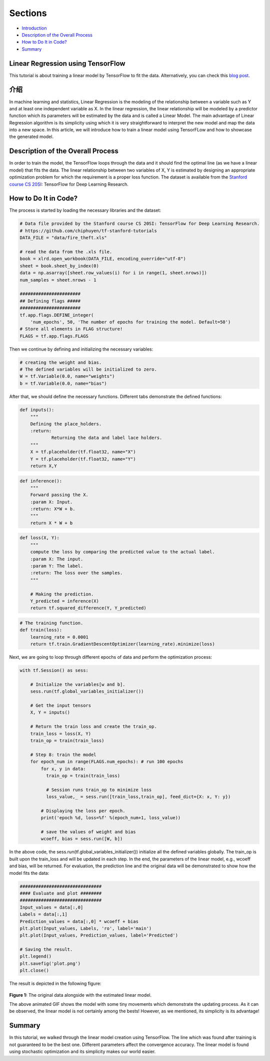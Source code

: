 
Sections
~~~~~~~~

-  `Introduction <#Introduction>`__
-  `Description of the Overall
   Process <#Description%20of%20the%20Overall%20Process>`__
-  `How to Do It in Code? <#How%20to%20Do%20It%20in%20Code?>`__
-  `Summary <#Summary>`__

Linear Regression using TensorFlow
----------------------------------

This tutorial is about training a linear model by TensorFlow to fit the
data. Alternatively, you can check this `blog post <blogpostlinearregression_>`_.

.. _blogpostlinearregression: http://www.machinelearninguru.com/deep_learning/tensorflow/machine_learning_basics/linear_regresstion/linear_regression.html



介绍
------------

In machine learning and statistics, Linear Regression is the modeling of
the relationship between a variable such as Y and at least one
independent variable as X. In the linear regression, the linear
relationship will be modeled by a predictor function which its
parameters will be estimated by the data and is called a Linear Model.
The main advantage of Linear Regression algorithm is its simplicity using
which it is very straightforward to interpret the new model and map the
data into a new space. In this article, we will introduce how to train a
linear model using TensorFLow and how to showcase the generated model.

Description of the Overall Process
----------------------------------

In order to train the model, the TensorFlow loops through the data and
it should find the optimal line (as we have a linear model) that fits
the data. The linear relationship between two variables of X, Y is
estimated by designing an appropriate optimization problem for which the requirement
is a proper loss function. The dataset is available from the
`Stanford course CS
20SI <http://web.stanford.edu/class/cs20si/index.html>`__: TensorFlow
for Deep Learning Research.

How to Do It in Code?
---------------------

The process is started by loading the necessary libraries and the
dataset:

.. code:: python


    # Data file provided by the Stanford course CS 20SI: TensorFlow for Deep Learning Research.
    # https://github.com/chiphuyen/tf-stanford-tutorials
    DATA_FILE = "data/fire_theft.xls"

    # read the data from the .xls file.
    book = xlrd.open_workbook(DATA_FILE, encoding_override="utf-8")
    sheet = book.sheet_by_index(0)
    data = np.asarray([sheet.row_values(i) for i in range(1, sheet.nrows)])
    num_samples = sheet.nrows - 1

    #######################
    ## Defining flags #####
    #######################
    tf.app.flags.DEFINE_integer(
        'num_epochs', 50, 'The number of epochs for training the model. Default=50')
    # Store all elements in FLAG structure!
    FLAGS = tf.app.flags.FLAGS

Then we continue by defining and initializing the necessary variables:

.. code:: python

    # creating the weight and bias.
    # The defined variables will be initialized to zero.
    W = tf.Variable(0.0, name="weights")
    b = tf.Variable(0.0, name="bias")

After that, we should define the necessary functions. Different tabs
demonstrate the defined functions:

.. code:: python

    def inputs():
        """
        Defining the place_holders.
        :return:
                Returning the data and label lace holders.
        """
        X = tf.placeholder(tf.float32, name="X")
        Y = tf.placeholder(tf.float32, name="Y")
        return X,Y

.. code:: python

    def inference():
        """
        Forward passing the X.
        :param X: Input.
        :return: X*W + b.
        """
        return X * W + b

.. code:: python

    def loss(X, Y):
        """
        compute the loss by comparing the predicted value to the actual label.
        :param X: The input.
        :param Y: The label.
        :return: The loss over the samples.
        """

        # Making the prediction.
        Y_predicted = inference(X)
        return tf.squared_difference(Y, Y_predicted)

.. code:: python

    # The training function.
    def train(loss):
        learning_rate = 0.0001
        return tf.train.GradientDescentOptimizer(learning_rate).minimize(loss)

Next, we are going to loop through different epochs of data and perform
the optimization process:

.. code:: python

    with tf.Session() as sess:

        # Initialize the variables[w and b].
        sess.run(tf.global_variables_initializer())

        # Get the input tensors
        X, Y = inputs()

        # Return the train loss and create the train_op.
        train_loss = loss(X, Y)
        train_op = train(train_loss)

        # Step 8: train the model
        for epoch_num in range(FLAGS.num_epochs): # run 100 epochs
            for x, y in data:
              train_op = train(train_loss)

              # Session runs train_op to minimize loss
              loss_value,_ = sess.run([train_loss,train_op], feed_dict={X: x, Y: y})

            # Displaying the loss per epoch.
            print('epoch %d, loss=%f' %(epoch_num+1, loss_value))

            # save the values of weight and bias
            wcoeff, bias = sess.run([W, b])

In the above code, the sess.run(tf.global\_variables\_initializer())
initialize all the defined variables globally. The train\_op is built
upon the train\_loss and will be updated in each step. In the end, the
parameters of the linear model, e.g., wcoeff and bias, will be returned.
For evaluation, the prediction line and the original data will be
demonstrated to show how the model fits the data:

.. code:: python

    ###############################
    #### Evaluate and plot ########
    ###############################
    Input_values = data[:,0]
    Labels = data[:,1]
    Prediction_values = data[:,0] * wcoeff + bias
    plt.plot(Input_values, Labels, 'ro', label='main')
    plt.plot(Input_values, Prediction_values, label='Predicted')

    # Saving the result.
    plt.legend()
    plt.savefig('plot.png')
    plt.close()

The result is depicted in the following figure:

.. figure:: https://github.com/astorfi/TensorFlow-World/blob/master/docs/_img/2-basics_in_machine_learning/linear_regression/updating_model.gif
   :scale: 50 %
   :align: center

**Figure 1:** The original data alongside with the estimated linear
model.

The above animated GIF shows the model with some tiny movements which
demonstrate the updating process. As it can be observed, the linear
model is not certainly among the bests! However, as we mentioned, its
simplicity is its advantage!

Summary
-------

In this tutorial, we walked through the linear model creation using
TensorFlow. The line which was found after training is not guaranteed
to be the best one. Different parameters affect the convergence
accuracy. The linear model is found using stochastic optimization and
its simplicity makes our world easier.
